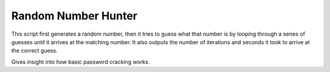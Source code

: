 ********************
Random Number Hunter
********************

This script first generates a random number, then it tries to guess what that number is by looping through a series of guesses until it arrives at the matching number. It also outputs the number of iterations and seconds it took to arrive at the correct guess.

Gives insight into how basic password cracking works.